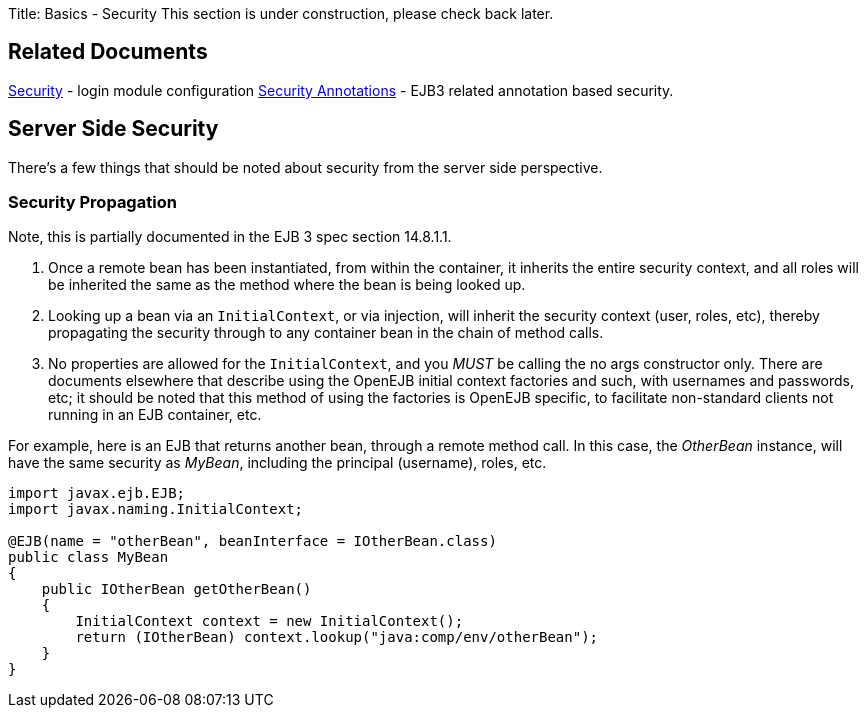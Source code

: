 Title: Basics - Security This section is under construction, please check back later.

+++<a name="Basics-Security-RelatedDocuments">++++++</a>+++

== Related Documents

link:security.html[Security]  - login module configuration link:security-annotations.html[Security Annotations]  - EJB3 related annotation based security.

+++<a name="Basics-Security-ServerSideSecurity">++++++</a>+++

== Server Side Security

There's a few things that should be noted about security from the server side perspective.

+++<a name="Basics-Security-SecurityPropagation">++++++</a>+++

=== Security Propagation

Note, this is partially documented in the EJB 3 spec section 14.8.1.1.

. Once a remote bean has been instantiated, from within the container, it inherits the entire security context, and all roles will be inherited the same as the method where the bean is being looked up.
. Looking up a bean via an `InitialContext`, or via injection, will inherit the security context (user, roles, etc), thereby propagating the security through to any container bean in the chain of method calls.
. No properties are allowed for the `InitialContext`, and you _MUST_ be calling the no args constructor only.
There are documents elsewhere that describe using the OpenEJB initial context factories and such, with usernames and passwords, etc;
it should be noted that this method of using the factories is OpenEJB specific, to facilitate non-standard clients not running in an EJB container, etc.

For example, here is an EJB that returns another bean, through a remote method call.
In this case, the _OtherBean_ instance, will have the same security as _MyBean_, including the principal (username), roles, etc.

....
import javax.ejb.EJB;
import javax.naming.InitialContext;

@EJB(name = "otherBean", beanInterface = IOtherBean.class)
public class MyBean
{
    public IOtherBean getOtherBean()
    {
	InitialContext context = new InitialContext();
	return (IOtherBean) context.lookup("java:comp/env/otherBean");
    }
}
....
